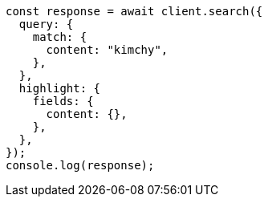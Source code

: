 // This file is autogenerated, DO NOT EDIT
// Use `node scripts/generate-docs-examples.js` to generate the docs examples

[source, js]
----
const response = await client.search({
  query: {
    match: {
      content: "kimchy",
    },
  },
  highlight: {
    fields: {
      content: {},
    },
  },
});
console.log(response);
----

